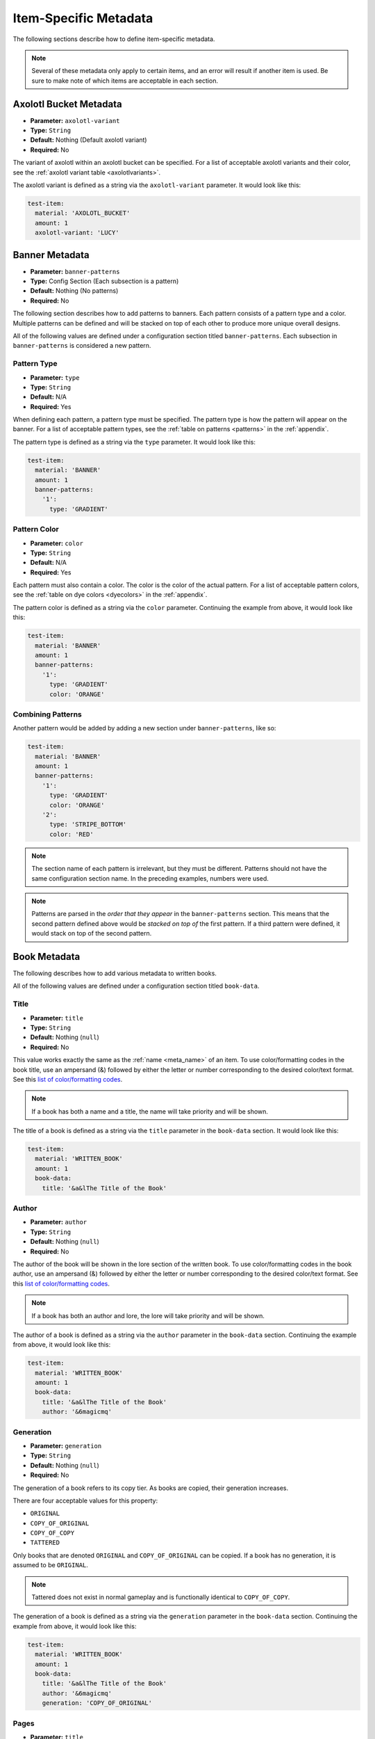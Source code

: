 .. _itemmetadata:

Item-Specific Metadata
======================

The following sections describe how to define item-specific metadata.

.. note:: Several of these metadata only apply to certain items, and an error will result if another item is used. Be sure to make note of which items are acceptable in each section.

Axolotl Bucket Metadata
#######################

* **Parameter:** ``axolotl-variant``
* **Type:** ``String``
* **Default:** Nothing (Default axolotl variant)
* **Required:** No

The variant of axolotl within an axolotl bucket can be specified. For a list of acceptable axolotl variants and their color, see the :ref:`axolotl variant table <axolotlvariants>`.

The axolotl variant is defined as a string via the ``axolotl-variant`` parameter. It would look like this:

.. code-block:: yaml

    test-item:
      material: 'AXOLOTL_BUCKET'
      amount: 1
      axolotl-variant: 'LUCY'

Banner Metadata
###############

* **Parameter:** ``banner-patterns``
* **Type:** Config Section (Each subsection is a pattern)
* **Default:** Nothing (No patterns)
* **Required:** No

The following section describes how to add patterns to banners. Each pattern consists of a pattern type and a color. Multiple patterns can be defined and will be stacked on top of each other to produce more unique overall designs.

All of the following values are defined under a configuration section titled ``banner-patterns``. Each subsection in ``banner-patterns`` is considered a new pattern.

Pattern Type
************

* **Parameter:** ``type``
* **Type:** ``String``
* **Default:** N/A
* **Required:** Yes

When defining each pattern, a pattern type must be specified. The pattern type is how the pattern will appear on the banner. For a list of acceptable pattern types, see the :ref:`table on patterns <patterns>` in the :ref:`appendix`.

The pattern type is defined as a string via the ``type`` parameter. It would look like this:

.. code-block:: yaml

    test-item:
      material: 'BANNER'
      amount: 1
      banner-patterns:
        '1':
          type: 'GRADIENT'

Pattern Color
*************

* **Parameter:** ``color``
* **Type:** ``String``
* **Default:** N/A
* **Required:** Yes

Each pattern must also contain a color. The color is the color of the actual pattern. For a list of acceptable pattern colors, see the :ref:`table on dye colors <dyecolors>` in the :ref:`appendix`.

The pattern color is defined as a string via the ``color`` parameter. Continuing the example from above, it would look like this:

.. code-block:: yaml

    test-item:
      material: 'BANNER'
      amount: 1
      banner-patterns:
        '1':
          type: 'GRADIENT'
          color: 'ORANGE'

Combining Patterns
******************

Another pattern would be added by adding a new section under ``banner-patterns``, like so:

.. code-block:: yaml

    test-item:
      material: 'BANNER'
      amount: 1
      banner-patterns:
        '1':
          type: 'GRADIENT'
          color: 'ORANGE'
        '2':
          type: 'STRIPE_BOTTOM'
          color: 'RED'

.. note:: The section name of each pattern is irrelevant, but they must be different. Patterns should not have the same configuration section name. In the preceding examples, numbers were used.

.. note:: Patterns are parsed in the *order that they appear* in the ``banner-patterns`` section. This means that the second pattern defined above would be *stacked on top of* the first pattern. If a third pattern were defined, it would stack on top of the second pattern.

Book Metadata
#############

The following describes how to add various metadata to written books.

All of the following values are defined under a configuration section titled ``book-data``.

Title
*****

* **Parameter:** ``title``
* **Type:** ``String``
* **Default:** Nothing (``null``)
* **Required:** No

This value works exactly the same as the :ref:`name <meta_name>` of an item. To use color/formatting codes in the book title, use an ampersand (&) followed by either the letter or number corresponding to the desired color/text format. See this `list of color/formatting codes <https://minecraft.gamepedia.com/Formatting_codes#Color_codes>`__.

.. note:: If a book has both a name and a title, the name will take priority and will be shown.

The title of a book is defined as a string via the ``title`` parameter in the ``book-data`` section. It would look like this:

.. code-block:: yaml

    test-item:
      material: 'WRITTEN_BOOK'
      amount: 1
      book-data:
        title: '&a&lThe Title of the Book'

Author
******

* **Parameter:** ``author``
* **Type:** ``String``
* **Default:** Nothing (``null``)
* **Required:** No

The author of the book will be shown in the lore section of the written book. To use color/formatting codes in the book author, use an ampersand (&) followed by either the letter or number corresponding to the desired color/text format. See this `list of color/formatting codes <https://minecraft.gamepedia.com/Formatting_codes#Color_codes>`__.

.. note:: If a book has both an author and lore, the lore will take priority and will be shown.

The author of a book is defined as a string via the ``author`` parameter in the ``book-data`` section. Continuing the example from above, it would look like this:

.. code-block:: yaml

    test-item:
      material: 'WRITTEN_BOOK'
      amount: 1
      book-data:
        title: '&a&lThe Title of the Book'
        author: '&6magicmq'

Generation
**********

* **Parameter:** ``generation``
* **Type:** ``String``
* **Default:** Nothing (``null``)
* **Required:** No

The generation of a book refers to its copy tier. As books are copied, their generation increases.

There are four acceptable values for this property:

* ``ORIGINAL``
* ``COPY_OF_ORIGINAL``
* ``COPY_OF_COPY``
* ``TATTERED``

Only books that are denoted ``ORIGINAL`` and ``COPY_OF_ORIGINAL`` can be copied. If a book has no generation, it is assumed to be ``ORIGINAL``.

.. note:: Tattered does not exist in normal gameplay and is functionally identical to ``COPY_OF_COPY``.

The generation of a book is defined as a string via the ``generation`` parameter in the ``book-data`` section. Continuing the example from above, it would look like this:

.. code-block:: yaml

    test-item:
      material: 'WRITTEN_BOOK'
      amount: 1
      book-data:
        title: '&a&lThe Title of the Book'
        author: '&6magicmq'
        generation: 'COPY_OF_ORIGINAL'

Pages
*****

* **Parameter:** ``title``
* **Type:** List of ``String``
* **Default:** N/A
* **Required:** Yes

The pages of a book are its actual contents. To use color/formatting codes in the item name, use an ampersand (&) followed by either the letter or number corresponding to the desired color/text format. See this `list of color/formatting codes <https://minecraft.gamepedia.com/Formatting_codes#Color_codes>`__.

The pages of a book are defined as a list of strings via the ``pages`` parameter in the ``book-data`` section. Continuing the example from above, it would look like this:

.. code-block:: yaml

    test-item:
      material: 'WRITTEN_BOOK'
      amount: 1
      book-data:
        title: '&a&lThe Title of the Book'
        author: '&6magicmq'
        generation: 'COPY_OF_ORIGINAL'
        pages:
        - '&6This is the first page.'
        - '&6This is the second page.'
        - '&6This is the third page.'
        - '&6This is the fourth page.'

Compass Metadata
################

Custom lodestones can be assigned to compasses as well as whether or not that lodestone should be tracked.

All of the following values are defined under a configuration section titled ``compass-data``.

.. warning:: The API that ItemAPI uses for compasses was added in Minecraft 1.16. As such, setting compass metadata will only work in Minecraft versions 1.16 and above.

Lodestone
*********

* **Parameter:** ``lodestone``
* **Type:** String (Representing a location)
* **Default:** Nothing (``null``)
* **Required:** Yes

The lodestone parameter represents the actual location that a compass should point to. It is defined as a string via the ``lodestone`` parameter in the format ``<world>:<x>:<y>:<z>``. It would look something like this:

.. code-block:: yaml

    test-item:
      material: 'COMPASS'
      amount: 1
      compass-data:
        lodestone: 'world:0:64:0'
Tracking
********

* **Parameter:** ``tracking``
* **Type:** ``boolean`` (true/false)
* **Default:** ``true``
* **Required:** No

The ``tracking`` parameter corresponds to whether or not the compass should point to the lodestone. If ``true``, the compass will point to the lodestone. If ``false``, it will not point to anything. Continuing the example from above, it would look like this:

.. code-block:: yaml

    test-item:
      material: 'COMPASS'
      amount: 1
      compass-data:
        lodestone: 'world:0:64:0'
        tracking: true

Crossbow Metadata
#################

* **Parameter:** ``charged-projectiles``
* **Type:** Config Section (Each subsection is a projectile loaded into the Crossbow)
* **Default:** Nothing (No loaded projectiles)
* **Required:** No

Crossbows can be loaded with various projectiles. In ItemAPI, loaded projectiles are defined similar to `Shulker Box Metadata`_, where projectiles are defined according to ItemAPI standards within their own section.

For defining projectiles, all of the ItemAPI methodology still applies. Treat each section within ``charged-projectiles`` as an item defined with ItemAPI syntax. It would look like this:

.. code-block:: yaml
    test-item:
      material: 'CROSSBOW'
      amount: 1
      charged-projectiles:
        '0':
          material: 'ARROW'
          amount: 64
          name: '&6Projectile stack 1'
        '1':
          material: 'ARROW'
          amount: 64
          name: '&6Projectile stack 2'

.. note:: The name of each item section (I.E. "0" and "1" in the above example) is unimportant and can be anything you choose.

Enchanted Book Metadata
#######################

* **Parameter:** ``book-enchantments``
* **Type:** List of ``String``
* **Default:** Nothing (``null``)
* **Required:** No

Enchanted books can be defined either by using the ``enchantments`` parameter as outlined in the :ref:`enchantments <enchantments>` section or via the ``book-enchantments`` parameter. Enchantments cannot be added in the same way as tools, armor, etc.

.. note:: Many enchantments exist only in certain versions of Minecraft and above. To be sure the enchantment you wish to use is available in the version you are using, see the "Version" column in the table on the `enchantments`_ page.

Enchantments that should be applied to the book are defined as a list of strings via the ``book-enchantments`` parameter in the format ``<enchantment type>:<enchantment level>``. It would look like this:

.. code-block:: yaml

    test-item:
      material: 'ENCHANTED_BOOK'
      amount: 1
      book-enchantments:
      - 'SHARPNESS:5'
      - 'FIRE_ASPECT:2'

Firework Metadata
#################

The following describes how to add various metadata to firework rockets.

Power
*****

* **Parameter:** ``power``
* **Type:** Number (``integer``)
* **Default:** 1
* **Required:** No

The power of a firework rocket corresponds to its flight duration (how high it will go before exploding).

The power of a firework rocket is defined as a number via the ``power`` parameter. It would look like this:

.. code-block:: yaml

    test-item:
      material: 'FIREWORK_ROCKET'
      amount: 1
      power: 10

Firework Effects
****************

* **Parameter:** ``firework-effects``
* **Type:** Config Section (Each subsection is a firework effect)
* **Default:** Nothing (No firework effects)
* **Required:** No

The effects of a firework rocket are what will be shown in the sky when the firework rocket explodes. Each effect contains an effect type and a color at the least. Firework effects also can contain a fade color. In addition, you may also define whether the effect should have a flicker effect and a trail effect.

All of the following values should be contained within their own configuration section within the ``firework-effects`` section.

Type
----

* **Parameter:** ``type``
* **Type:** ``String``
* **Default:** N/A
* **Required:** Yes

The firework type refers to the shape of the firework effect in the sky as the firework rocket explodes. For a list of available types, see the :ref:`table of firework types <fireworkeffecttypes>` in the :ref:`appendix`.

The firework type is defined as a string via the ``type`` parameter in its corresponding configuration section under ``firework-effects``. Continuing the example from above, it would look something like this:

.. code-block:: yaml

    test-item:
      material: 'FIREWORK_ROCKET'
      amount: 1
      power: 10
      firework-effects:
        '1':
          type: 'BALL_LARGE'

Colors
------

* **Parameter:** ``colors``
* **Type:** List of ``String``
* **Default:** Nothing (``null``)
* **Required:** No

The colors of a firework effect refer to the colors shown when the firework rocket explodes. For a list of available colors, see the :ref:`table of firework colors <colors>` in the :ref:`appendix`.

Firework effect colors are defined as a list of strings via the ``colors`` parameter in its corresponding configuration section under ``firework-effects``. Continuing the example from above, it would look something like this:

.. code-block:: yaml

    test-item:
      material: 'FIREWORK_ROCKET'
      amount: 1
      power: 10
      firework-effects:
        '1':
          type: 'BALL_LARGE'
          color:
          - 'RED'
          - 'WHITE'
          - 'BLUE'

Fade Colors
-----------

* **Parameter:** ``fade-colors``
* **Type:** List of ``String``
* **Default:** Nothing (``null``)
* **Required:** No

The fade colors of a firework effect refer to the colors shown when the firework begins to fade some time after exploding. For a list of available colors, see the :ref:`table of firework colors <colors>` in the :ref:`appendix`.

Firework effect fade colors are defined as a list of strings via the ``fade-colors`` parameter in its corresponding configuration section under ``firework-effects``. Continuing the example from above, it would look something like this:

.. code-block:: yaml

    test-item:
      material: 'FIREWORK_ROCKET'
      amount: 1
      power: 10
      firework-effects:
        '1':
          type: 'BALL_LARGE'
          colors:
          - 'RED'
          - 'WHITE'
          - 'BLUE'
          fade-colors:
          - 'RED'
          - 'WHITE'
          - 'BLUE'

Flicker and Trail
-----------------

* **Parameter:** ``flicker``, ``trail``
* **Type:** ``boolean``, ``boolean`` (true/false)
* **Default:** ``false``, ``false``
* **Required:** No, No
 
The flicker effect refers to the "twinkle" effect a firework rocket has as it begins to fade. The trail effect refers to a trail left behind by each individual firework star as it explodes outwards. See `this <https://minecraft.gamepedia.com/Firework_Rocket>`__ page for more details.

Both of these parameters are defined as a boolean (true/false) via the ``flicker`` and ``trail`` parameters in their corresponding configuration section under ``firework-effects``. Continuing the example from above, it would look something like this:

.. code-block:: yaml

    test-item:
      material: 'FIREWORK_ROCKET'
      amount: 1
      power: 10
      firework-effects:
        '1':
          type: 'BALL_LARGE'
          colors:
          - 'RED'
          - 'WHITE'
          - 'BLUE'
          fade-colors:
          - 'RED'
          - 'WHITE'
          - 'BLUE'
          flicker: true
          trail: true

.. note:: The default values for these is false. If no flicker or trail is defined for an effect, it will be assumed that they are not wanted.

Combining Effects
-----------------

Multiple fireworks can be combined on a single firework rocket by creating a new configuration section under ``firework-effects`` for each effect. Continuing the example from above, it would look something like this: 

.. code-block:: yaml

    test-item:
      material: 'FIREWORK_ROCKET'
      amount: 1
      power: 10
      firework-effects:
        '1':
          type: 'BALL_LARGE'
          colors:
          - 'RED'
          - 'WHITE'
          - 'BLUE'
          fade-colors:
          - 'RED'
          - 'WHITE'
          - 'BLUE'
          flicker: true
          trail: true
        '2':
          type: 'CREEPER'
          colors:
          - 'LIME'
          - 'BLACK'
          fade-colors:
          - 'LIME'
          - 'BLACK'
          flicker: true
          trail: true

Firework Star Metadata
######################

A firework star can be thought of as an individual "unit" of a firework rocket. Therefore, firework stars can contain an *individual* firework effect, unlike firework rockets, which can contain multiple. See the `Firework Effects`_ section above for available parameters for firework stars.

Instead of using the ``firework-effects`` section, the singular ``firework-effect`` section is used instead. This would look something like this:

.. code-block:: yaml

    test-item:
      material: 'FIREWORK_STAR'
      amount: 1
      firework-effect:
        type: 'BALL_LARGE'
        colors:
        - 'RED'
        - 'WHITE'
        - 'BLUE'
        fade-colors:
        - 'RED'
        - 'WHITE'
        - 'BLUE'
        flicker: true
        trail: true

Knowledge Book Metadata
#######################

* **Parameter:** ``recipes``
* **Type:** List of ``String``
* **Default:** Nothing (``null``)
* **Required:** No

A knowledge book is a special book in that contains a configurable list of recipes for craftable items in the game. This item cannot be obtained by normal means; it can only be spawned in.

Recipes are defined according to their `namespace <https://minecraft.fandom.com/wiki/Resource_location>`__, not just their name. For example, a diamond sword would be defined as ``minecraft:diamond_sword``, not just ``diamond_sword``. Defining recipes in this format is **required**, and recipes will not be found if another format is used. The following rules generally apply:
* Vanilla recipes will follow the general format ``minecraft:<item name>``
* For recipes that are defined by plugins and/or mods, the format will generally be ``<plugin/mod name>:<item name>``

The recipes contained within the knowledge book are defined as a list of strings via the ``recipes`` parameter. It would look something like this:

.. code-block:: yaml

    test-item:
      material: 'KNOWLEDGE_BOOK'
      amount: 1
      recipes:
      - 'minecraft:diamond_sword'
      - 'minecraft:diamond_pickaxe'

Leather Armor Metadata
######################

* **Parameter:** ``armor-color``
* **Type:** ``String``
* **Default:** Nothing (``null``)
* **Required:** No

Leather armor can be dyed, changing its color. Predefined colors in the :ref:`dye colors table <dyecolors>` and :ref:`colors table <colors>` can be used. In addition, custom RGB value can be defined for greater flexibility over the color you want.

The color of leather armor is defined as a string via the ``armor-color`` parameter. It would look something like this:

.. code-block:: yaml

    test-item:
      material: 'LEATHER_CHESTPLATE'
      amount: 1
      armor-color: 'MAROON'

To define the color as an RGB value, separate the red, green, and blue value with commas. This would look something like this:

.. code-block:: yaml

    test-item:
      material: 'LEATHER_CHESTPLATE'
      amount: 1
      armor-color: '155,26,203'

Map Metadata
############

* **Parameter:** ``map-data``
* **Type:** Config Section
* **Default:** Nothing (No map data)
* **Required:** No

The following sections describe how to manipulate various metadata pertaining to maps.

All of the following values are defined under a configuration section titled ``map-data``.

Map Color
*********

* **Parameter:** ``color``
* **Type:** ``String``
* **Default:** Nothing (``null``)
* **Required:** No

The color of a map can be changed. The color can be set as a predefined color in the :ref:`dye colors table <dyecolors>` or by using a comma-separated RGB value, in the same way as leather armor above.

..note:: An RGB value (with red, green, and blue value separated by commas) can be used in lieu of a predefined color. See `Leather Armor Metadata`_.

The color of a map is defined as a string via the ``color`` parameter. It would look like this:

.. code-block:: yaml

    test-item:
      material: 'MAP'
      amount: 1
      map-data:
        color: 'BLACK'

Map Scaling
***********

* **Parameter:** ``scaling``
* **Type:** ``boolean`` (true/false)
* **Default:** false
* **Required:** No

A map can be set as scaled to show a larger area than an unscaled map. The scale of a map is defined as a boolean (true/false) via the ``scaling`` parameter. Continuing the example from above, it would look like this:

.. code-block:: yaml

    test-item:
      material: 'MAP'
      amount: 1
      map-data:
        color: 'BLACK'
        scaling: true

Map ID
******

* **Parameter:** ``id``
* **Type:** Number (``integer``)
* **Default:** 0
* **Required:** No

The primary use of maps in multiplayer Minecraft is to display custom images. Typically, this is accomplished by setting the ID of the map, as the ID of the map is used to interface with other plugins that actually change the image.

The ID of a map is defined as a number via the ``id`` parameter. Continuing the example from above, it would look like this:

.. code-block:: yaml

    test-item:
      material: 'MAP'
      amount: 1
      map-data:
        color: 'BLACK'
        scaling: true
        id: 42

.. todo:: Mojang and Bukkit changed the way Map metadata is defined in 1.13. In this new format, there are more possibilities for drawing and displaying text and images. This new format is not currently supported but will be supported in the future.

Player Head Metadata
####################

* **Parameter:** ``player-head-data``
* **Type:** Config Section
* **Default:** Nothing (No head data)
* **Required:** No

Player heads can display either a skin of a player on the server or a custom skin for aesthetic purposes. Depending on which of these you choose, the configuration will be slightly different.

All parameters discussed in this section are defined within a section titled ``player-head-data``.

Player Heads for Existing Players
*********************************

* **Parameter:** ``armor-color``
* **Type:** ``String``
* **Default:** Nothing (``null``)
* **Required:** No

For player heads that show a skin belonging to an existing player, either the player's name or UUID can be used. This player is referred to as the skull owner.

The skull owner is defined as a string via the ``skull-owner`` parameter. It would look something like this:

.. code-block:: yaml

    test-item:
      material: 'PLAYER_HEAD'
      amount: 1
      player-head-data:
        skull-owner: '96c9a1d9-3def-4a5d-a1c5-d1c92cab3dcb'

.. note:: While player names can be used for the skull owner, UUIDs are preferred, as the lookup is quicker. Use the UUID if possible. Furthermore, using player names can produce inconsistent behavior with name changing.

Player Heads Having Custom Skins
********************************

* **Parameter:** ``skin-texture``
* **Type:** ``String``
* **Default:** Nothing (``null``)
* **Required:** No
|
* **Parameter:** ``skin-name``
* **Type:** ``String``
* **Default:** Nothing (``null``)
* **Required:** No

For player heads that posess a custom skin not belonging to an existing player, the skin's Base64 texture value must be used. The skin's name can also be defined, but is not required. Base64 values for thousands of heads can be found at `minecraft-heads.com <https://minecraft-heads.com/custom-heads>`__. The Base64 texture value would be found in the "Value" field under the "Other" section of each skin on that site.

The skin value is defined as a string via the ``skin-texture`` parameter. The skin name is defined as a string via the ``skin-name`` parameter. It would look something like this:

.. code-block:: yaml

    test-item:
      material: 'PLAYER_HEAD'
      amount: 1
      player-head-data:
        skin-texture: 'eyJ0ZXh0dXJlcyI6eyJTS0lOIjp7InVybCI6Imh0dHA6Ly90ZXh0dXJlcy5taW5lY3JhZnQubmV0L3RleHR1cmUvOWVmYmFiNWUzNDAxMDE3MzIyNjIyM2M3YTQ5NTEwMDI4ODlmNjkzNTdkYzIwODJiN2QyM2ZlZGUwMjA4YmMzNyJ9fX0='
        skin-name: 'Monitor'

Potion Metadata
###############

* **Parameter:** ``potion-data``
* **Type:** Config Section
* **Default:** Nothing (No potion data)
* **Required:** No

The following sections outline various metadata that can be applied to potions.

All of the parameters discussed in this section are defined within a section titled ``potion-data``.

Potion Type
***********

* **Parameter:** ``type``
* **Type:** ``String``
* **Default:** Nothing (``null``)
* **Required:** No

The potion type is the effect that the potion should have on players once consumed or thrown. For a list of potion types, see the :ref:`potion type table <potiontypes>`. Note that any of the common names can be used in addition to the official name.

.. note:: Pay careful attention to the version of the potion type you are using. The potion types will not work if you are using a version lower than the listed version in the :ref:`potion type table <potiontypes>`.

The potion type is defined as a string via the ``type`` parameter. It would look like this:

.. code-block:: yaml

    test-item:
      material: 'SPLASH_POTION'
      amount: 1
      potion-data:
        type: 'REGEN'

Potion Level
************

* **Parameter:** ``level``
* **Type:** Number (``integer``)
* **Default:** 1 (Not upgraded)
* **Required:** No

The potion level refers to whether or not the potion is upgraded. An upgraded potion has stronger effects than its non-upgraded counterpart. See `this <https://minecraft.gamepedia.com/Brewing>`__ page for more details. Not all potion types are upgradeable, see the :ref:`potion type table <potiontypes>` to determine whether the potion type you are using is upgradeable. For any level greater than 1, the potion is considered to be upgraded.

The potion level is defined as a number via the ``level`` parameter. Continuing the example from above, it would look like this:

.. code-block:: yaml

    test-item:
      material: 'SPLASH_POTION'
      amount: 1
      potion-data:
        type: 'REGEN'
        level: 2

Extended Potions
****************

* **Parameter:** ``extended``
* **Type:** ``boolean`` (true/false)
* **Default:** ``false``
* **Required:** No

Whether or not a potion is extended refers to its duration. Extended potions have effects that last longer than their non-extended counterparts. See `this <https://minecraft.gamepedia.com/Brewing>`__ page for more details. Not all potion types are extendable, see the :ref:`potion type table <potiontypes>` to determine whether the potion type you are using is extendable.

.. warning:: Potions cannot be both upgraded and extended at the same time! You will receive an error if you try to do this.

Whether or not a potion is extended is defined as a boolean (true/false) via the ``extended`` parameter. Continuing the example from above, it would look like this:

.. code-block:: yaml

    test-item:
      material: 'SPLASH_POTION'
      amount: 1
      potion-data:
        type: 'REGEN'
        extended: true

Shield Metadata
###############

* **Parameter:** ``base-color``
* **Type:** ``String``
* **Default:** N/A
* **Required:** Yes
|
* **Parameter:** ``shield-patterns``
* **Type:** Config Section (Each subsection is a pattern)
* **Default:** Nothing (No patterns)
* **Required:** No

Shields, like banners, can be adorned with various patterns. In ItemAPI, shield patterns are defined the exact same way as banner patterns, except the ``shield-patterns`` section is used instead of the ``banner-patterns``. Therefore, see `Banner Metadata`_ for details on patterns. Additionally, like banners, patterns can be stacked on top of each other.

Unlike banners, where the base color is specified in the material name, I.E. ``RED_BANNER``, a base color should be defined for shields. This represents the color of the bottom palette upon which all patterns will be placed. For a list of acceptable colors for the base color, refer to the :ref:`table on dye colors <dyecolors>` in the :ref:`appendix`.

The base color is defined as a string via the ``base-color`` parameter. Defining a shield would look something like this:

.. code-block:: yaml

    test-item:
      material: 'SHIELD'
      amount: 1
      base-color: 'RED'
      shield-patterns:
        '1':
          type: 'GRADIENT'
          color: 'ORANGE'

Another pattern would be added by adding a new section, like so:

.. code-block:: yaml

    test-item:
      material: 'SHIELD'
      amount: 1
      base-color: 'RED'
      shield-patterns:
        '1':
          type: 'GRADIENT'
          color: 'ORANGE'
        '2':
          type: 'STRIPE_BOTTOM'
          color: 'RED'

Shulker Box Metadata
####################

* **Parameter:** ``shulker-box-items``
* **Type:** Config Section (Each subsection is an item inside the shulker box)
* **Default:** Nothing (No items inside the shulker box)
* **Required:** No

The following describes how to add items to Shulker Boxes. Each section within ``shulker-box-items`` is an item. The name of each item's section is unimportant.

.. warning:: Shulker boxes cannot be placed inside of each other. An error will result if you attempt to do this.

Item
****

For defining items, all of the ItemAPI methodology still applies. Treat each section within ``shulker-box-items`` as an item defined with ItemAPI. It would look like this:

.. code-block:: yaml

    test-item:
      material: 'SHULKER_BOX'
      amount: 1
      shulker-box-items:
        '1':
          material: 'DIAMOND_SWORD'
          amount: 1
          damage: 50
          name: '&c&lThis is a test name.'
          lore:
          - '&6This is the first line of the lore.'
          - '&6This is the second line of the lore'
          - '&6This is the third line of the lore.'
        '2':
          material: 'STONE'
          amount: 64
        '3':
          material: 'DIAMOND'
          amount: 64

.. note:: If a slot is not defined for an item, it will be placed in the first available slot. See below for information on defining slots for items in the shulker box.

Slot
****

* **Parameter:** ``slot``
* **Type:** Number (``integer``)
* **Default:** Nothing (Item will be added in the first available slot)
* **Required:** No

The slot parameter gives control over where items are placed within the shulker box. For inventories, slots begin at zero, not one. Therefore, the first slot would be slot 0, the second slot would be slot 1, and so on. If no slot is specified, the item will be added to the shulker box inventory in the first available slot.

The slot of the item is defined as a number via the ``slot`` parameter. Continuing the example from above, it would look like this:

.. code-block:: yaml

    test-item:
      material: 'SHULKER_BOX'
      amount: 1
      shulker-box-items:
        '1':
          material: 'DIAMOND_SWORD'
          amount: 1
          damage: 50
          name: '&c&lThis is a test name.'
          lore:
          - '&6This is the first line of the lore.'
          - '&6This is the second line of the lore'
          - '&6This is the third line of the lore.'
          slot: 0
        '2':
          material: 'STONE'
          amount: 64
          slot: 2
        '3':
          material: 'DIAMOND'
          amount: 64
          slot: 3

Spawn Egg Metadata
##################

Spawn eggs are defined differently depending on the Minecraft version you are running.

1.13 and Above
**************

For Minecraft 1.13 and above, each spawn egg has a different material name in the format ``<MOB>_SPAWN_EGG``, and no additional parameters are needed to set the entity type. It would look something like this:

.. code-block:: yaml

    test-item:
      material: 'COW_SPAWN_EGG'
      amount: 1

Therefore, see the `material names <https://hub.spigotmc.org/javadocs/bukkit/org/bukkit/Material.html>`__ for a list of available spawn eggs.

1.12 and Below
**************

* **Parameter:** ``mob-type``
* **Type:** ``String``
* **Default:** Nothing (``null``)
* **Required:** No

For Minecraft 1.12 and below, the mob type is defined as a string via the ``mob-type`` parameter. It would look like this:

.. code-block:: yaml

    test-item:
      material: 'MONSTER_EGG'
      amount: 1
      mob-type: 'COW'

For a list of available mobs to use, see `this <https://papermc.io/javadocs/paper/1.12/org/bukkit/entity/EntityType.html>`__ page.

Spawner Metadata
################

* **Parameter:** ``mob-type``
* **Type:** ``String``
* **Default:** Nothing (``null``)
* **Required:** No

The type of mob that a spawner spawns can be customized. For a list of available mob types, see the :ref:`mob type table <entitytypes>` in the :ref:`appendix`.

The mob type of a spawner is defined as a string via the ``mob-type`` parameter. It would look like this:

.. code-block:: yaml

    test-item:
      material: 'SPAWNER'
      amount: 1
      mob-type: 'COW'

Tropical Fish Bucket Metadata
#############################

* **Parameter:** ``tropical-fish-bucket-data``
* **Type:** Config Section
* **Default:** Nothing (No tropical fish bucket data)
* **Required:** No

The fish contained within a tropical fish bucket can be customized in several ways. Their body color, pattern, and pattern color can all be changed. For a list of available patterns, see the :ref:`tropical fish patterns table <tropicalfishpatterns>`. For a list of available colors, see the :ref:`dye colors table <dyecolors>`.

All of the following values are defined under a configuration section titled ``tropical-fish-bucket-data``.

Fish Color
**********

* **Parameter:** ``body-color``
* **Type:** ``String``
* **Default:** Nothing (``null``)
* **Required:** No

The body color of the fish in a tropical fish bucket can be changed. For a list of available colors, see the :ref:`dye colors table <dyecolors>` in the :ref:`appendix`.

The body color is defined as a string via the ``body-color`` parameter. It would look like this:

.. code-block:: yaml

    test-item:
      material: 'TROPICAL_FISH_BUCKET'
      amount: 1
      tropical-fish-bucket-data:
        body-color: 'ORANGE'

Fish Pattern
************

* **Parameter:** ``pattern``
* **Type:** ``String``
* **Default:** Nothing (``null``)
* **Required:** No

The pattern of the fish in a tropical fish bucket can be changed. For a list of available patterns, see the :ref:`tropical fish patterns table <tropicalfishpatterns>` in the :ref:`appendix`.

The pattern is defined as a string via the ``pattern`` parameter. Continuing the example from above, it would look like this:

.. code-block:: yaml

    test-item:
      material: 'TROPICAL_FISH_BUCKET'
      amount: 1
      tropical-fish-bucket-data:
        body-color: 'ORANGE'
        pattern: 'STRIPEY'

Pattern Color
*************

* **Parameter:** ``pattern-color``
* **Type:** ``String``
* **Default:** Nothing (``null``)
* **Required:** No

Finally, the pattern color of the fish in a tropical fish bucket can also be changed. For a list of available colors, see the :ref:`dye colors table <dyecolors>` in the :ref:`appendix`.

The pattern color is defined as a string via the ``pattern-color`` parameter. Continuing the example from above, it would look like this:

.. code-block:: yaml

    test-item:
      material: 'TROPICAL_FISH_BUCKET'
      amount: 1
      tropical-fish-bucket-data:
        body-color: 'ORANGE'
        pattern: 'STRIPEY'
        pattern-color: 'WHITE'

Suspicious Stew Metadata
########################

* **Parameter:** ``stew-potion-effects``
* **Type:** Config Section (Each subsection is a potion effect)
* **Default:** Nothing (No potion effects applied)
* **Required:** No

Various potion effects (with configurable options) can be a applied to a suspicious stew. Multiple effects can be applied; the effects will stack and all will be applied to the player when the stew is consumed. The following describes the different configurable values that can be applied to each potion effect.

All of the following values should be contained within their own section under the ``stew-potion-effects`` section.

Potion Type
***********

* **Parameter:** ``potion-type``
* **Type:** ``String``
* **Default:** Nothing (``null``)
* **Required:** No

The potion type is the type of potion that should be applied to this potion effect. For a list of potion types, see the :ref:`potion type table <potiontypes>`. Note that any of the common names can be used in addition to the official name.

.. note:: Pay careful attention to the version of the potion type you are using. The potion types will not work if you are using a version lower than the listed version in the :ref:`potion type table <potiontypes>`.

The potion type is defined as a string via the ``type`` parameter. It would look like this:

.. code-block:: yaml

    test-item:
      material: 'SUSPICIOUS_STEW'
      amount: 1
      stew-potion-effects:
        '0':
          potion-type: 'SPEED'

Potion Duration
***************

* **Parameter:** ``duration``
* **Type:** ``String``
* **Default:** N/A
* **Required:** Yes

The potion duration is the duration that the potion effect should last once the player consumes the suspicious stew. Any "user-friendly" duration can be used. For example, the following are all acceptable: ``5m30s``, ``5min30sec``, ``30s``, and ``1h30m30s``. The maximum unit of time that can be specified is days (``d``, ``day``, or ``days``). If no "unit" is specified (only a number is given), then ItemAPI will assume that the value is in seconds.

The potion duration is defined as a string via the ``duration`` parameter. It would look like this:

.. code-block:: yaml

    test-item:
      material: 'SUSPICIOUS_STEW'
      amount: 1
      stew-potion-effects:
        '0':
          potion-type: 'SPEED'
          duration: '5m30s'


Potion Amplifier
****************

* **Parameter:** ``amplifier``
* **Type:** Number (``integer``)
* **Default:** 1
* **Required:** No

Potion effects also have an associated amplifier value. This value will have a different end result depending on the potion effect type. Some potions will be extended (have a longer duration) when the amplifier is a value greater than 1. Other potions will have a stronger effect when the amplifier is greater than 1. To see what effect the amplifier will have on each potion effect type, see the "upgradeable" and "extendable" columns in the :ref:`potion type table <potiontypes>`.

The potion amplifier is defined as a string via the ``amplifier`` parameter. It would look like this:

.. code-block:: yaml

    test-item:
      material: 'SUSPICIOUS_STEW'
      amount: 1
      stew-potion-effects:
        '0':
          potion-type: 'SPEED'
          duration: '5m30s'
          amplifier: 1

Ambient Potions
***************

* **Parameter:** ``ambient``
* **Type:** ``boolean`` (true/false)
* **Default:** ``true``
* **Required:** No

Potion effects can be specified as ambient. Ambient potions will have particles that both last longer and appear more translucent.

Potions can be specified as ambient via the ``ambient`` parameter. It would look like this:

.. code-block:: yaml

    test-item:
      material: 'SUSPICIOUS_STEW'
      amount: 1
      stew-potion-effects:
        '0':
          potion-type: 'SPEED'
          duration: '5m30s'
          amplifier: 1
          ambient: true

Potion Particles
****************

* **Parameter:** ``particles``
* **Type:** ``boolean`` (true/false)
* **Default:** ``true``
* **Required:** No

You can specify whether or not a potion effect should display particles with the ``particles`` parameter. It would look like this:

.. code-block:: yaml

    test-item:
      material: 'SUSPICIOUS_STEW'
      amount: 1
      stew-potion-effects:
        '0':
          potion-type: 'SPEED'
          duration: '5m30s'
          amplifier: 1
          ambient: true
          particles: true

Potion Icon
***********

* **Parameter:** ``icon``
* **Type:** ``boolean`` (true/false)
* **Default:** ``true``
* **Required:** No

You can also specify whether or not the potion effect should have an icon with the ``icon`` parameter. It would look like this:

.. code-block:: yaml

    test-item:
      material: 'SUSPICIOUS_STEW'
      amount: 1
      stew-potion-effects:
        '0':
          potion-type: 'SPEED'
          duration: '5m30s'
          amplifier: 1
          ambient: true
          particles: true
          icon: true

Concluding Remarks
##################

In this section, metadata pertaining to specific items was discussed. Return to the :ref:`homepage <home>` or continue onward to :ref:`defining custom NBT data for items <nbtdata>`.